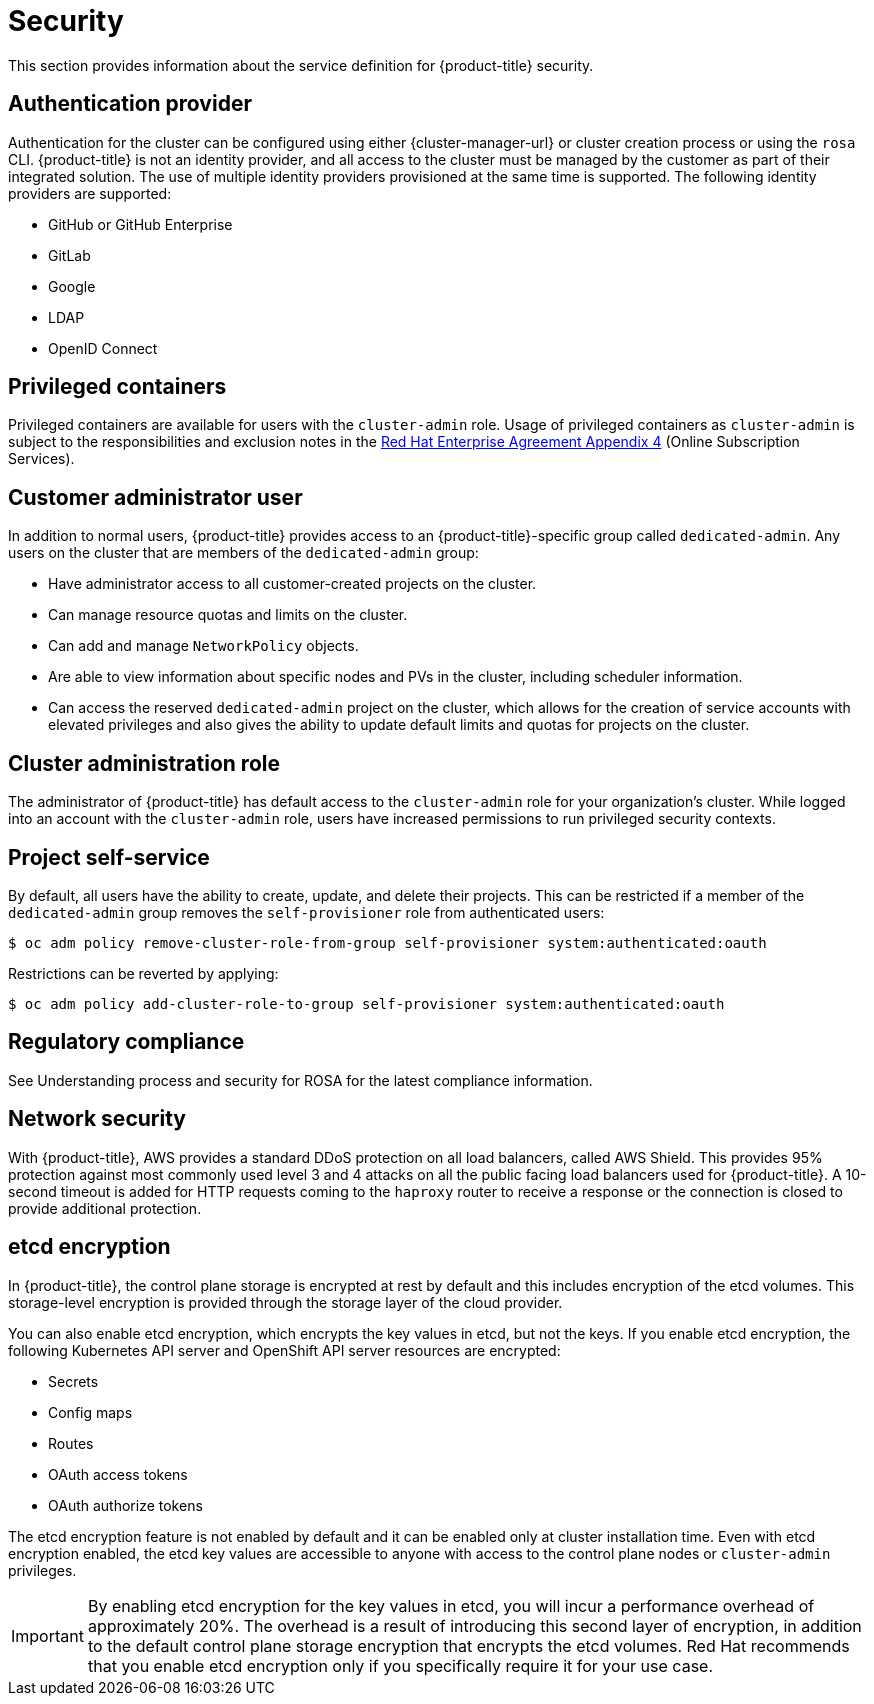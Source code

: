 // Module included in the following assemblies:
//
// * rosa_policy/rosa-service-definition.adoc

[id="rosa-sdpolicy-security_{context}"]
= Security

This section provides information about the service definition for {product-title} security.

[id="rosa-sdpolicy-auth-provider_{context}"]
== Authentication provider
Authentication for the cluster can be configured using either {cluster-manager-url} or cluster creation process or using the `rosa` CLI. {product-title} is not an identity provider, and all access to the cluster must be managed by the customer as part of their integrated solution. The use of multiple identity providers provisioned at the same time is supported. The following identity providers are supported:

- GitHub or GitHub Enterprise
- GitLab
- Google
- LDAP
- OpenID Connect

[id="rosa-sdpolicy-privileged-containers_{context}"]
== Privileged containers
Privileged containers are available for users with the `cluster-admin` role. Usage of privileged containers as `cluster-admin` is subject to the responsibilities and exclusion notes in the link:https://www.redhat.com/en/about/agreements[Red Hat Enterprise Agreement Appendix 4] (Online Subscription Services).

[id="rosa-sdpolicy-customer-admin-user_{context}"]
== Customer administrator user
In addition to normal users, {product-title} provides access to an {product-title}-specific group called `dedicated-admin`. Any users on the cluster that are members of the `dedicated-admin` group:

- Have administrator access to all customer-created projects on the cluster.
- Can manage resource quotas and limits on the cluster.
- Can add and manage `NetworkPolicy` objects.
- Are able to view information about specific nodes and PVs in the cluster, including scheduler information.
- Can access the reserved `dedicated-admin` project on the cluster, which allows for the creation of service accounts with elevated privileges and also gives the ability to update default limits and quotas for projects on the cluster.

[id="rosa-sdpolicy-cluster-admin-role_{context}"]
== Cluster administration role
The administrator of {product-title} has default access to the `cluster-admin` role for your organization's cluster. While logged into an account with the `cluster-admin` role, users have increased permissions to run privileged security contexts.

[id="rosa-sdpolicy-project-self-service_{context}"]
== Project self-service
By default, all users have the ability to create, update, and delete their projects. This can be restricted if a member of the `dedicated-admin` group removes the `self-provisioner` role from authenticated users:
[source,terminal]
----
$ oc adm policy remove-cluster-role-from-group self-provisioner system:authenticated:oauth
----

Restrictions can be reverted by applying:
[source,terminal]
----
$ oc adm policy add-cluster-role-to-group self-provisioner system:authenticated:oauth
----

[id="rosa-sdpolicy-regulatory-compliance_{context}"]
== Regulatory compliance
See Understanding process and security for ROSA for the latest compliance information.

[id="rosa-sdpolicy-network-security_{context}"]
== Network security
With {product-title}, AWS provides a standard DDoS protection on all load balancers, called AWS Shield. This provides 95% protection against most commonly used level 3 and 4 attacks on all the public facing load balancers used for {product-title}. A 10-second timeout is added for HTTP requests coming to the `haproxy` router to receive a response or the connection is closed to provide additional protection.

[id="rosa-sdpolicy-etcd-encryption_{context}"]
== etcd encryption

In {product-title}, the control plane storage is encrypted at rest by default and this includes encryption of the etcd volumes. This storage-level encryption is provided through the storage layer of the cloud provider.

You can also enable etcd encryption, which encrypts the key values in etcd, but not the keys. If you enable etcd encryption, the following Kubernetes API server and OpenShift API server resources are encrypted:

* Secrets
* Config maps
* Routes
* OAuth access tokens
* OAuth authorize tokens

The etcd encryption feature is not enabled by default and it can be enabled only at cluster installation time. Even with etcd encryption enabled, the etcd key values are accessible to anyone with access to the control plane nodes or `cluster-admin` privileges.

[IMPORTANT]
====
By enabling etcd encryption for the key values in etcd, you will incur a performance overhead of approximately 20%. The overhead is a result of introducing this second layer of encryption, in addition to the default control plane storage encryption that encrypts the etcd volumes. Red Hat recommends that you enable etcd encryption only if you specifically require it for your use case.
====

